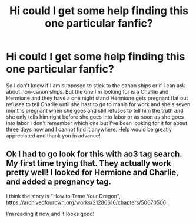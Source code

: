 #+TITLE: Hi could I get some help finding this one particular fanfic?

* Hi could I get some help finding this one particular fanfic?
:PROPERTIES:
:Author: NatCat102
:Score: 4
:DateUnix: 1601328146.0
:DateShort: 2020-Sep-29
:FlairText: What's That Fic?
:END:
So I don't know if I am supposed to stick to the canon ships or if I can ask about non-canon ships. But the one I'm looking for is a Charlie and Hermione and they have a one night stand Hermione gets pregnant flat out refuses to tell Charlie until she hast to go to mania for work and she's seven months pregnant when she goes and still refuses to tell him the truth and she only tells him right before she goes into labor or as soon as she goes into labor I don't remember which one but I've been looking for it for about three days now and I cannot find it anywhere. Help would be greatly appreciated and thank you in advance!


** Ok I had to go look for this with ao3 tag search. My first time trying that. They actually work pretty well! I looked for Hermione and Charlie, and added a pregnancy tag.

I think the story is "How to Tame Your Dragon", [[https://archiveofourown.org/works/21280616/chapters/50670506]] .

I'm reading it now and it looks good!
:PROPERTIES:
:Author: gwa_is_amazing
:Score: 2
:DateUnix: 1601334934.0
:DateShort: 2020-Sep-29
:END:
